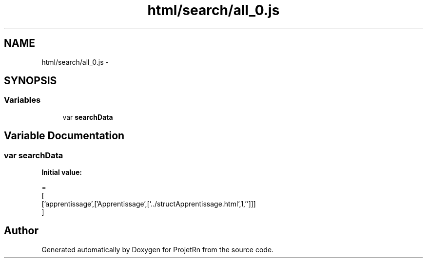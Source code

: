 .TH "html/search/all_0.js" 3 "Fri May 25 2018" "ProjetRn" \" -*- nroff -*-
.ad l
.nh
.SH NAME
html/search/all_0.js \- 
.SH SYNOPSIS
.br
.PP
.SS "Variables"

.in +1c
.ti -1c
.RI "var \fBsearchData\fP"
.br
.in -1c
.SH "Variable Documentation"
.PP 
.SS "var searchData"
\fBInitial value:\fP
.PP
.nf
=
[
  ['apprentissage',['Apprentissage',['\&.\&./structApprentissage\&.html',1,'']]]
]
.fi
.SH "Author"
.PP 
Generated automatically by Doxygen for ProjetRn from the source code\&.
